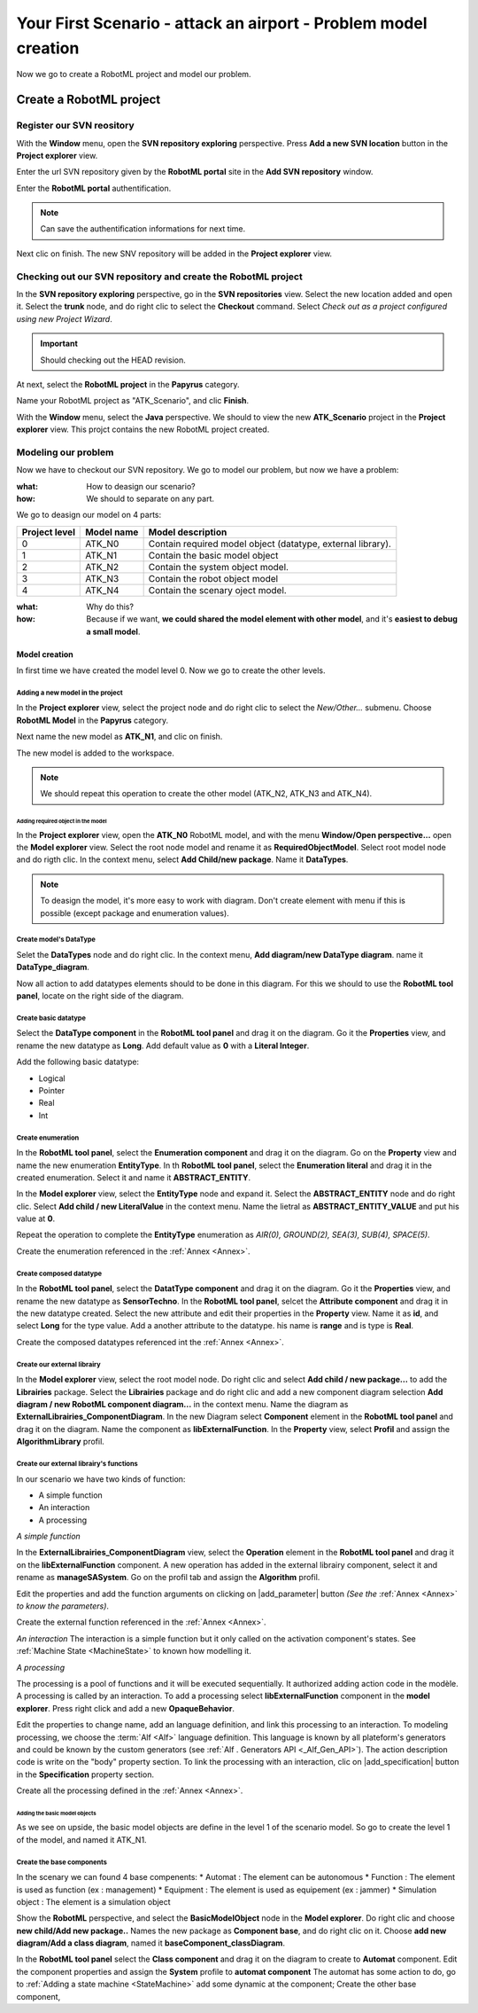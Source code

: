 .. PB_Model_Create :

================================================================
Your First Scenario - attack an airport - Problem model creation
================================================================

Now we go to create a RobotML project and model our problem.

Create a RobotML project
########################

Register our SVN reository
**************************
With the **Window** menu, open the **SVN repository exploring** perspective.
Press **Add a new SVN location** button |add_svn_location| in the **Project explorer** view.

.. |add_svn_location| image:: ../ATKScenario_images/new_location.png

Enter the url SVN repository given by the **RobotML portal** site in the **Add SVN repository** window.

.. image:: ../ATKScenario_images/new_svn_location.png
   :align: center
   :alt: Add SVN repository
   
Enter the **RobotML portal** authentification.

.. image:: ../ATKScenario_images/svn_authentification.png
   :align: center
   :alt: SVN authentification
 
.. note:: Can save the authentification informations for next time.

Next clic on finish. The new SNV repository will be added in the **Project explorer** view.
 
.. figure:: ../ATKScenario_images/svn_location_added.png
   :align: center
   :width: 800
   :height: 600
   :alt: New SVN repositry added   
   
Checking out our SVN repository and create the RobotML project
**************************************************************

.. image:: ../ATKScenario_images/svn_checkout.png
   :align: left
   :alt: SVN Checkout command
   
In the **SVN repository exploring** perspective, go in the **SVN repositories** view. Select the new location added and open it. Select the **trunk** node, 
and do right clic to select the **Checkout** command.
Select *Check out as a project configured using new Project Wizard*.

.. image:: ../ATKScenario_images/svn_checkout_name.png  
   :align: center
   :alt: SVN checking out
   
.. important:: Should checking out the HEAD revision.

At next, select the **RobotML project** in the **Papyrus** category.

.. image:: ../ATKScenario_images/new_project.png
   :align: center
   :alt: New project

Name your RobotML project as "ATK_Scenario", and clic **Finish**.

.. image:: ../ATKScenario_images/name_project.png
   :align: center
   :alt: Name project
   
With the **Window** menu, select the **Java** perspective. We should to view the new **ATK_Scenario** project in the **Project explorer** view.
This projct contains the new RobotML project created.

.. image:: ../ATKScenario_images/added_project_into_wokspace.png
   :align: center
   :alt: Project added into workspace

Modeling our problem
********************

Now we have to checkout our SVN repository. We go to model our problem, but now we have a problem:

:what: How to deasign our scenario?
:how: We should to separate on any part.

We go to deasign our model on 4 parts:


+---------+------------+--------------------------------+
| Project | Model name | Model description              |
| level   |            |                                |
+=========+============+================================+
| 0       | ATK_N0     | Contain required model object  |
|         |            | (datatype, external library).  |
+---------+------------+--------------------------------+
| 1       | ATK_N1     | Contain the basic model object |
+---------+------------+--------------------------------+
| 2       | ATK_N2     | Contain the system object      |
|         |            | model.                         |
+---------+------------+--------------------------------+
| 3       | ATK_N3     | Contain the robot object model |
+---------+------------+--------------------------------+
| 4       | ATK_N4     | Contain the scenary oject      |
|         |            | model.                         |
+---------+------------+--------------------------------+

:what: Why do this?
:how: Because if we want, **we could shared the model element with other model**, and it's **easiest to debug a small model**.

Model creation
==============

In first time we have created the model level 0. Now we go to create the other levels.

Adding a new model in the project
^^^^^^^^^^^^^^^^^^^^^^^^^^^^^^^^^

In the **Project explorer** view, select the project node and do right clic to select the *New/Other...* submenu.
Choose **RobotML Model** in the **Papyrus** category.

.. image:: ../ATKScenario_images/new_model.png
   :align: center
   :alt: New model
   
Next name the new model as **ATK_N1**, and clic on finish.

.. image:: ../ATKScenario_images/name_model.png
   :align: center
   :alt: Name model

The new model is added to the workspace.

.. figure:: ../ATKScenario_images/added_model_into_workspace.png
   :align: center
   :width: 800
   :height: 600
   :alt: model added into workspace

.. note:: We should repeat this operation to create the other model (ATK_N2, ATK_N3 and ATK_N4).

Adding required object in the model
-----------------------------------

In the **Project explorer** view, open the **ATK_N0** RobotML model, and with the menu **Window/Open perspective...** open the **Model explorer** view. 
Select the root node model and rename it as **RequiredObjectModel**.
Select root model node and do rigth clic. In the context menu, select **Add Child/new package**. Name it **DataTypes**.

.. note:: To deasign the model, it's more easy to work with diagram. Don't create element with menu if this is possible (except package and enumeration values).
 
Create model's DataType
^^^^^^^^^^^^^^^^^^^^^^^

Selet the **DataTypes** node and do right clic. In the context menu, **Add diagram/new DataType diagram**. name it **DataType_diagram**.

Now all action to add datatypes elements should to be done in this diagram. For this we should to use the **RobotML tool panel**, locate on the right side of the diagram.

.. image:: ../ATKScenario_images/RobotML_datatype_tool_panel.png
   :align: center
   :alt: RobotML tool panel for datatype diagram

Create basic datatype
^^^^^^^^^^^^^^^^^^^^^

Select the **DataType component** in the **RobotML tool panel** and drag it on the diagram. Go it the **Properties** view, and rename the new datatype as **Long**. Add default value as **0** with a **Literal Integer**.

.. image:: ../ATKScenario_images/datatype_properties.png
   :align: center
   :alt: Datatype's properties

Add the following basic datatype:

* Logical
* Pointer
* Real
* Int

Create enumeration
^^^^^^^^^^^^^^^^^^

In the **RobotML tool panel**, select the **Enumeration component** and drag it on the diagram. Go on the **Property** view and name the new enumeration **EntityType**.
In th **RobotML tool panel**, select the **Enumeration literal** and drag it in the created enumeration. Select it and name it **ABSTRACT_ENTITY**.

.. image:: ../ATKScenario_images/enumeration_properties.png
   :align: center
   :alt: Enumeration datatypes 

In the **Model explorer** view, select the **EntityType** node and expand it. Select the **ABSTRACT_ENTITY** node and do right clic. Select **Add child / new LiteralValue** in the context menu. Name the lietral as **ABSTRACT_ENTITY_VALUE** and put his value at **0**.

.. image:: ../ATKScenario_images/enumeration_value_properties.png
   :align: center
   :alt: Properties of the enumeration's literal value 

Repeat the operation to complete the **EntityType** enumeration as *AIR(0), GROUND(2), SEA(3), SUB(4), SPACE(5)*.
   
Create the enumeration referenced in the :ref:`Annex <Annex>`.

Create composed datatype
^^^^^^^^^^^^^^^^^^^^^^^^

In the **RobotML tool panel**, select the **DatatType component** and drag it on the diagram. Go it the **Properties** view, and rename the new datatype as **SensorTechno**.
In the **RobotML tool panel**, selcet the **Attribute component** and drag it in the new datatype created. Select the new attribute and edit their properties in the **Property** view.
Name it as **id**, and select **Long** for the type value. Add a another attribute to the datatype. his name is **range** and is type is **Real**.

.. image:: ../ATKScenario_images/datatype_attr_properties.png
   :align: center
   :alt: Datatype's attribute properties 
   
Create the composed datatypes referenced int the :ref:`Annex <Annex>`.

Create our external librairy
^^^^^^^^^^^^^^^^^^^^^^^^^^^^

In the **Model explorer** view, select the root model node. Do right clic and select **Add child / new package...** to add the **Librairies** package.
Select the **Librairies** package and do right clic and add a new component diagram selection **Add diagram / new RobotML component diagram...** in the context menu.
Name the diagram as **ExternalLibrairies_ComponentDiagram**.
In the new Diagram select **Component** element in the **RobotML tool panel** and drag it on the diagram. Name the component as **libExternalFunction**.  
In the **Property** view, select **Profil** and assign the **AlgorithmLibrary** profil.

.. image:: ../ATKScenario_images/external_librairy_profil.png
   :align: center
   :alt: External librairy profil setting

Create our external librairy's functions
^^^^^^^^^^^^^^^^^^^^^^^^^^^^^^^^^^^^^^^^

In our scenario we have two kinds of function:

* A simple function
* An interaction
* A processing


*A simple function*

In the **ExternalLibrairies_ComponentDiagram** view, select the **Operation** element in the **RobotML tool panel** and drag it on the **libExternalFunction** component. A new operation has added in the external librairy component, select it and rename as **manageSASystem**.
Go on the profil tab and assign the **Algorithm** profil.

Edit the properties and add the function arguments on clicking on |add_parameter| button *(See the* :ref:`Annex <Annex>` *to know the parameters)*.

.. |add_parameter| image:: ../ATKScenario_images/add_parameter_button.png
   :align: center
   :alt: Add parameter button

Create the external function referenced in the :ref:`Annex <Annex>`.

*An interaction*
The interaction is a simple function but it only called on the activation component's states. See :ref:`Machine State <MachineState>` to known how modelling it.

*A processing*

The processing is a pool of functions and it will be executed sequentially. It authorized adding action code in the modèle. A processing is called by an interaction.
To add a processing select **libExternalFunction** component in the **model explorer**. Press right click and add a new **OpaqueBehavior**.

Edit the properties to change name, add an language definition, and link this processing to an interaction. To modeling processing, we choose the :term:`Alf <Alf>` language definition. This language is known by all plateform's generators and could be known by the custom generators (see :ref:`Alf  . 
Generators API <_Alf_Gen_API>`). The action description code is write on the "body" property section. To link the processing with an interaction, clic on |add_specification| button in the **Specification** property section.

.. |add_specification| image:: ../ATKScenario_images/add_specification_button.png
   :align: center
   :alt: Add operation specification button

.. image:: ../ATKScenario_imaes/processing_properties.png
   :align: center
   :alt: Processing properties

Create all the processing defined in the :ref:`Annex <Annex>`.

.. :note: Ok, now we have define all datatypes and functions needed, we go to create the base components.

Adding the basic model objects
------------------------------

As we see on upside, the basic model objects are define in the level 1 of the scenario model. So go to create the level 1 of the model, and named it ATK_N1.

Create the base components
^^^^^^^^^^^^^^^^^^^^^^^^^^

In the scenary we can found 4 base compenents:
* Automat : The element can be autonomous
* Function : The element is used as function  (ex : management)
* Equipment : The element is used as equipement (ex : jammer)
* Simulation object : The element is a simulation object

Show the **RobotML** perspective, and select the **BasicModelObject** node in the **Model explorer**. Do right clic and choose **new child/Add new package..**
Names the new package as **Component base**, and do right clic on it. Choose **add new diagram/Add a class diagram**, named it **baseComponent_classDiagram**.

In the **RobotML tool panel** select the **Class component** and drag it on the diagram to create to **Automat** component. Edit the component properties and assign the **System** profile to **automat component**
The automat has some action to do, go to :ref:`Adding a state machine <StateMachine>` add some dynamic at the component;  
Create the other base component,   

 
 
